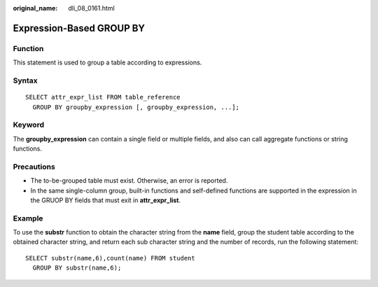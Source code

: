 :original_name: dli_08_0161.html

.. _dli_08_0161:

Expression-Based GROUP BY
=========================

Function
--------

This statement is used to group a table according to expressions.

Syntax
------

::

   SELECT attr_expr_list FROM table_reference
     GROUP BY groupby_expression [, groupby_expression, ...];

Keyword
-------

The **groupby_expression** can contain a single field or multiple fields, and also can call aggregate functions or string functions.

Precautions
-----------

-  The to-be-grouped table must exist. Otherwise, an error is reported.
-  In the same single-column group, built-in functions and self-defined functions are supported in the expression in the GRUOP BY fields that must exit in **attr_expr_list**.

Example
-------

To use the **substr** function to obtain the character string from the **name** field, group the student table according to the obtained character string, and return each sub character string and the number of records, run the following statement:

::

   SELECT substr(name,6),count(name) FROM student
     GROUP BY substr(name,6);
